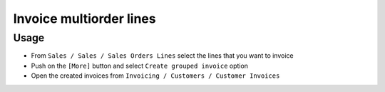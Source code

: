 ==========================
 Invoice multiorder lines
==========================


Usage
=====

* From ``Sales / Sales / Sales Orders Lines`` select the lines that you want to invoice
* Push on the ``[More]`` button and select ``Create grouped invoice`` option
* Open the created invoices from ``Invoicing / Customers / Customer Invoices`` 


